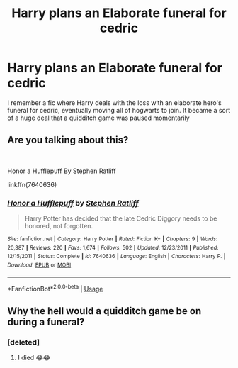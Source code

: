 #+TITLE: Harry plans an Elaborate funeral for cedric

* Harry plans an Elaborate funeral for cedric
:PROPERTIES:
:Author: Rift-Warden
:Score: 4
:DateUnix: 1573661981.0
:DateShort: 2019-Nov-13
:FlairText: What's That Fic?
:END:
I remember a fic where Harry deals with the loss with an elaborate hero's funeral for cedric, eventually moving all of hogwarts to join. It became a sort of a huge deal that a quidditch game was paused momentarily


** Are you talking about this?

​

Honor a Hufflepuff By Stephen Ratliff

linkffn(7640636)
:PROPERTIES:
:Author: ShadowPhoenix99
:Score: 4
:DateUnix: 1573664434.0
:DateShort: 2019-Nov-13
:END:

*** [[https://www.fanfiction.net/s/7640636/1/][*/Honor a Hufflepuff/*]] by [[https://www.fanfiction.net/u/62350/Stephen-Ratliff][/Stephen Ratliff/]]

#+begin_quote
  Harry Potter has decided that the late Cedric Diggory needs to be honored, not forgotten.
#+end_quote

^{/Site/:} ^{fanfiction.net} ^{*|*} ^{/Category/:} ^{Harry} ^{Potter} ^{*|*} ^{/Rated/:} ^{Fiction} ^{K+} ^{*|*} ^{/Chapters/:} ^{9} ^{*|*} ^{/Words/:} ^{20,387} ^{*|*} ^{/Reviews/:} ^{220} ^{*|*} ^{/Favs/:} ^{1,674} ^{*|*} ^{/Follows/:} ^{502} ^{*|*} ^{/Updated/:} ^{12/23/2011} ^{*|*} ^{/Published/:} ^{12/15/2011} ^{*|*} ^{/Status/:} ^{Complete} ^{*|*} ^{/id/:} ^{7640636} ^{*|*} ^{/Language/:} ^{English} ^{*|*} ^{/Characters/:} ^{Harry} ^{P.} ^{*|*} ^{/Download/:} ^{[[http://www.ff2ebook.com/old/ffn-bot/index.php?id=7640636&source=ff&filetype=epub][EPUB]]} ^{or} ^{[[http://www.ff2ebook.com/old/ffn-bot/index.php?id=7640636&source=ff&filetype=mobi][MOBI]]}

--------------

*FanfictionBot*^{2.0.0-beta} | [[https://github.com/tusing/reddit-ffn-bot/wiki/Usage][Usage]]
:PROPERTIES:
:Author: FanfictionBot
:Score: 1
:DateUnix: 1573664448.0
:DateShort: 2019-Nov-13
:END:


** Why the hell would a quidditch game be on during a funeral?
:PROPERTIES:
:Author: Zephrok
:Score: 1
:DateUnix: 1573695543.0
:DateShort: 2019-Nov-14
:END:

*** [deleted]
:PROPERTIES:
:Score: 3
:DateUnix: 1573703588.0
:DateShort: 2019-Nov-14
:END:

**** I died 😂😂
:PROPERTIES:
:Author: aschultz8
:Score: 1
:DateUnix: 1573704877.0
:DateShort: 2019-Nov-14
:END:
